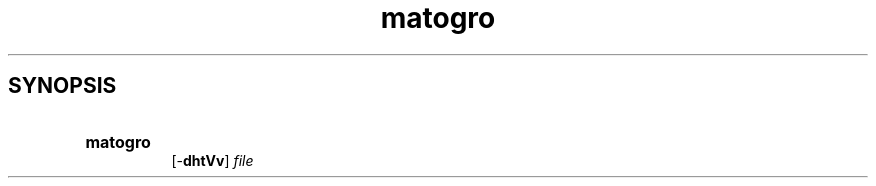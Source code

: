 .TH matogro 1 29.11.2024 "MaTo Tools man-pages 0.1.1"

.SH SYNOPSIS
.SY matogro
 [-\c
.B dhtVv\c
] \c
.I file\c

